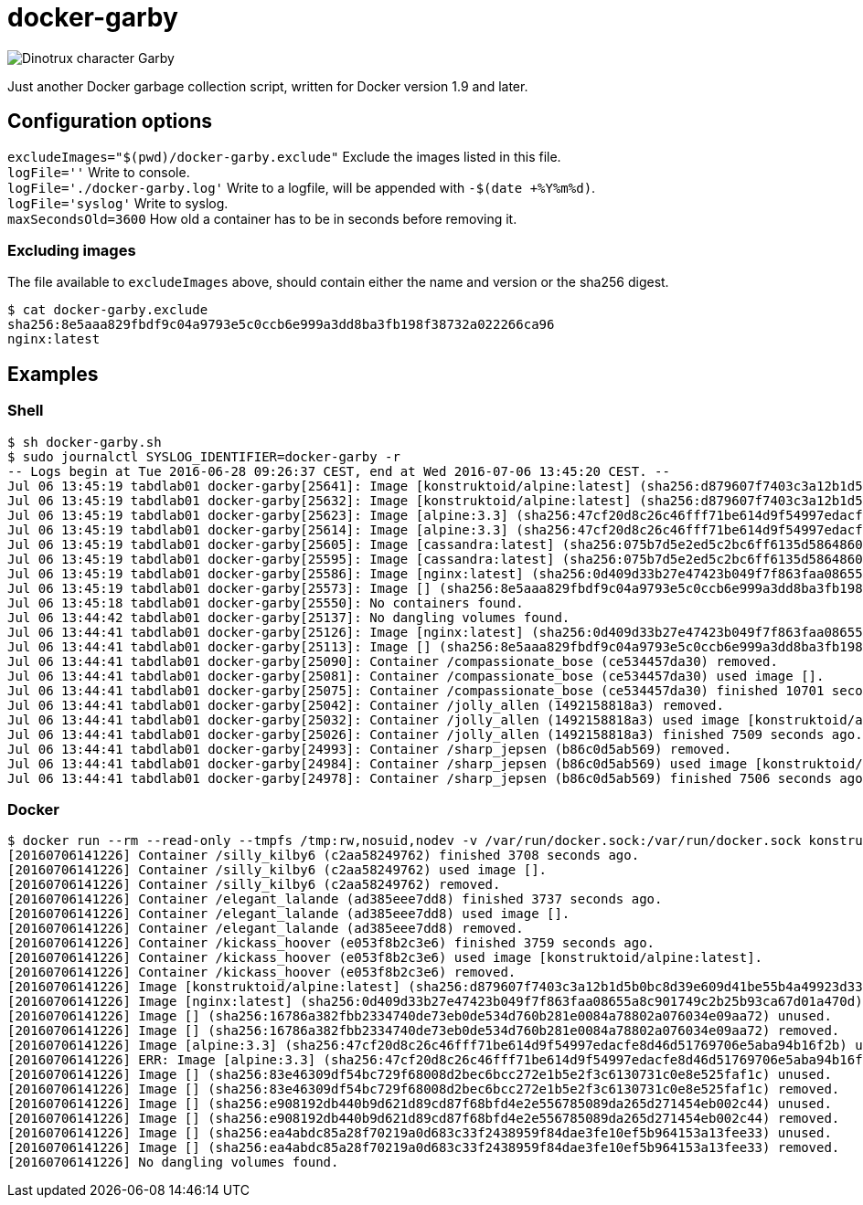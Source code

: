 = docker-garby

image::http://www.dreamworkstv.com/wp-content/uploads/2015/05/DTX-character-GARBY.jpg[Dinotrux character Garby]

Just another Docker garbage collection script, written for Docker version 1.9 and later.

== Configuration options
`excludeImages="$(pwd)/docker-garby.exclude"` Exclude the images listed in this file. +
`logFile=''` Write to console. +
`logFile='./docker-garby.log'` Write to a logfile, will be appended with `-$(date +%Y%m%d)`. +
`logFile='syslog'` Write to syslog. +
`maxSecondsOld=3600` How old a container has to be in seconds before removing it.

=== Excluding images
The file available to `excludeImages` above, should contain either the name and version or the sha256 digest. +
```sh
$ cat docker-garby.exclude
sha256:8e5aaa829fbdf9c04a9793e5c0ccb6e999a3dd8ba3fb198f38732a022266ca96
nginx:latest
```

== Examples

=== Shell
```sh
$ sh docker-garby.sh
$ sudo journalctl SYSLOG_IDENTIFIER=docker-garby -r
-- Logs begin at Tue 2016-06-28 09:26:37 CEST, end at Wed 2016-07-06 13:45:20 CEST. --
Jul 06 13:45:19 tabdlab01 docker-garby[25641]: Image [konstruktoid/alpine:latest] (sha256:d879607f7403c3a12b1d5b0bc8d39e609d41be55b4a49923d33b08e897ad56de) removed.
Jul 06 13:45:19 tabdlab01 docker-garby[25632]: Image [konstruktoid/alpine:latest] (sha256:d879607f7403c3a12b1d5b0bc8d39e609d41be55b4a49923d33b08e897ad56de) unused.
Jul 06 13:45:19 tabdlab01 docker-garby[25623]: Image [alpine:3.3] (sha256:47cf20d8c26c46fff71be614d9f54997edacfe8d46d51769706e5aba94b16f2b) removed.
Jul 06 13:45:19 tabdlab01 docker-garby[25614]: Image [alpine:3.3] (sha256:47cf20d8c26c46fff71be614d9f54997edacfe8d46d51769706e5aba94b16f2b) unused.
Jul 06 13:45:19 tabdlab01 docker-garby[25605]: Image [cassandra:latest] (sha256:075b7d5e2ed5c2bc6ff6135d5864860fd494e191935276a3224de364be2cf5c2) removed.
Jul 06 13:45:19 tabdlab01 docker-garby[25595]: Image [cassandra:latest] (sha256:075b7d5e2ed5c2bc6ff6135d5864860fd494e191935276a3224de364be2cf5c2) unused.
Jul 06 13:45:19 tabdlab01 docker-garby[25586]: Image [nginx:latest] (sha256:0d409d33b27e47423b049f7f863faa08655a8c901749c2b25b93ca67d01a470d) excluded.
Jul 06 13:45:19 tabdlab01 docker-garby[25573]: Image [] (sha256:8e5aaa829fbdf9c04a9793e5c0ccb6e999a3dd8ba3fb198f38732a022266ca96) excluded.
Jul 06 13:45:18 tabdlab01 docker-garby[25550]: No containers found.
Jul 06 13:44:42 tabdlab01 docker-garby[25137]: No dangling volumes found.
Jul 06 13:44:41 tabdlab01 docker-garby[25126]: Image [nginx:latest] (sha256:0d409d33b27e47423b049f7f863faa08655a8c901749c2b25b93ca67d01a470d) excluded.
Jul 06 13:44:41 tabdlab01 docker-garby[25113]: Image [] (sha256:8e5aaa829fbdf9c04a9793e5c0ccb6e999a3dd8ba3fb198f38732a022266ca96) excluded.
Jul 06 13:44:41 tabdlab01 docker-garby[25090]: Container /compassionate_bose (ce534457da30) removed.
Jul 06 13:44:41 tabdlab01 docker-garby[25081]: Container /compassionate_bose (ce534457da30) used image [].
Jul 06 13:44:41 tabdlab01 docker-garby[25075]: Container /compassionate_bose (ce534457da30) finished 10701 seconds ago.
Jul 06 13:44:41 tabdlab01 docker-garby[25042]: Container /jolly_allen (1492158818a3) removed.
Jul 06 13:44:41 tabdlab01 docker-garby[25032]: Container /jolly_allen (1492158818a3) used image [konstruktoid/alpine:latest].
Jul 06 13:44:41 tabdlab01 docker-garby[25026]: Container /jolly_allen (1492158818a3) finished 7509 seconds ago.
Jul 06 13:44:41 tabdlab01 docker-garby[24993]: Container /sharp_jepsen (b86c0d5ab569) removed.
Jul 06 13:44:41 tabdlab01 docker-garby[24984]: Container /sharp_jepsen (b86c0d5ab569) used image [konstruktoid/alpine:latest].
Jul 06 13:44:41 tabdlab01 docker-garby[24978]: Container /sharp_jepsen (b86c0d5ab569) finished 7506 seconds ago.
```

=== Docker
```sh
$ docker run --rm --read-only --tmpfs /tmp:rw,nosuid,nodev -v /var/run/docker.sock:/var/run/docker.sock konstruktoid/docker-garby
[20160706141226] Container /silly_kilby6 (c2aa58249762) finished 3708 seconds ago.
[20160706141226] Container /silly_kilby6 (c2aa58249762) used image [].
[20160706141226] Container /silly_kilby6 (c2aa58249762) removed.
[20160706141226] Container /elegant_lalande (ad385eee7dd8) finished 3737 seconds ago.
[20160706141226] Container /elegant_lalande (ad385eee7dd8) used image [].
[20160706141226] Container /elegant_lalande (ad385eee7dd8) removed.
[20160706141226] Container /kickass_hoover (e053f8b2c3e6) finished 3759 seconds ago.
[20160706141226] Container /kickass_hoover (e053f8b2c3e6) used image [konstruktoid/alpine:latest].
[20160706141226] Container /kickass_hoover (e053f8b2c3e6) removed.
[20160706141226] Image [konstruktoid/alpine:latest] (sha256:d879607f7403c3a12b1d5b0bc8d39e609d41be55b4a49923d33b08e897ad56de) excluded.
[20160706141226] Image [nginx:latest] (sha256:0d409d33b27e47423b049f7f863faa08655a8c901749c2b25b93ca67d01a470d) excluded.
[20160706141226] Image [] (sha256:16786a382fbb2334740de73eb0de534d760b281e0084a78802a076034e09aa72) unused.
[20160706141226] Image [] (sha256:16786a382fbb2334740de73eb0de534d760b281e0084a78802a076034e09aa72) removed.
[20160706141226] Image [alpine:3.3] (sha256:47cf20d8c26c46fff71be614d9f54997edacfe8d46d51769706e5aba94b16f2b) unused.
[20160706141226] ERR: Image [alpine:3.3] (sha256:47cf20d8c26c46fff71be614d9f54997edacfe8d46d51769706e5aba94b16f2b) was not removed.
[20160706141226] Image [] (sha256:83e46309df54bc729f68008d2bec6bcc272e1b5e2f3c6130731c0e8e525faf1c) unused.
[20160706141226] Image [] (sha256:83e46309df54bc729f68008d2bec6bcc272e1b5e2f3c6130731c0e8e525faf1c) removed.
[20160706141226] Image [] (sha256:e908192db440b9d621d89cd87f68bfd4e2e556785089da265d271454eb002c44) unused.
[20160706141226] Image [] (sha256:e908192db440b9d621d89cd87f68bfd4e2e556785089da265d271454eb002c44) removed.
[20160706141226] Image [] (sha256:ea4abdc85a28f70219a0d683c33f2438959f84dae3fe10ef5b964153a13fee33) unused.
[20160706141226] Image [] (sha256:ea4abdc85a28f70219a0d683c33f2438959f84dae3fe10ef5b964153a13fee33) removed.
[20160706141226] No dangling volumes found.
```


